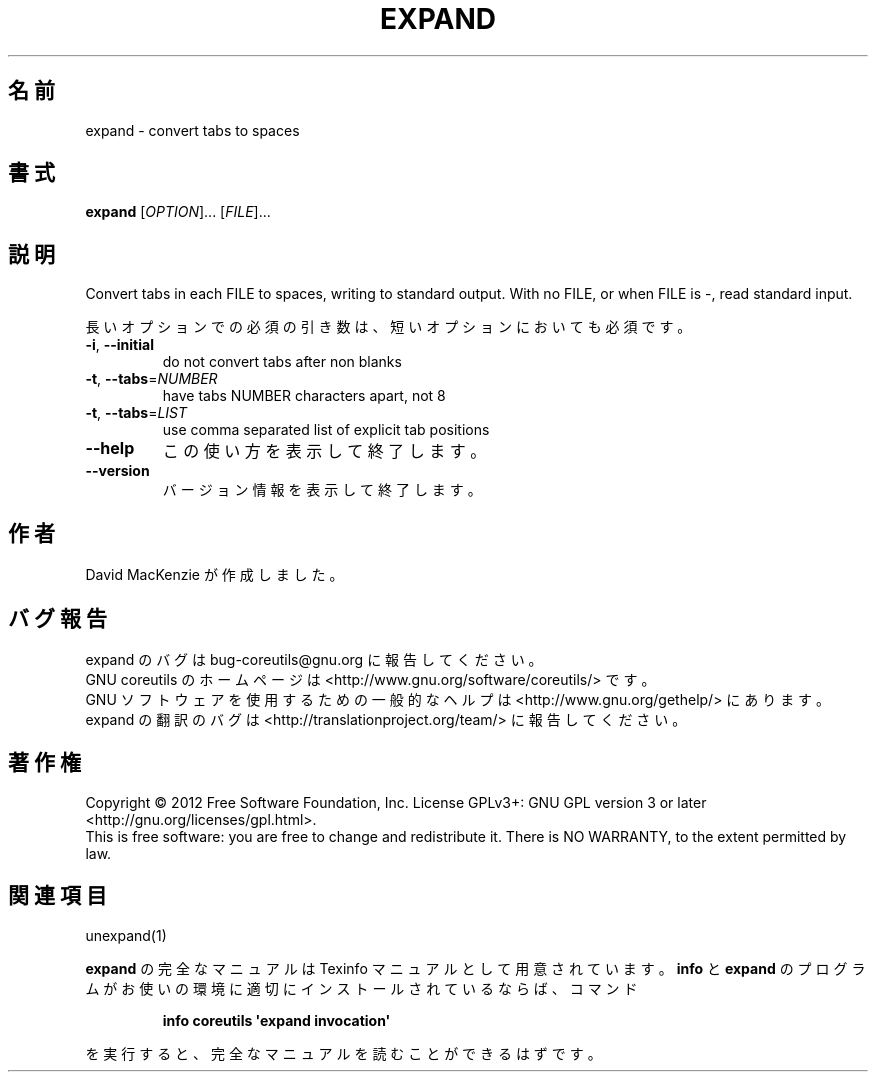 .\" DO NOT MODIFY THIS FILE!  It was generated by help2man 1.35.
.\"*******************************************************************
.\"
.\" This file was generated with po4a. Translate the source file.
.\"
.\"*******************************************************************
.TH EXPAND 1 "March 2012" "GNU coreutils 8.16" ユーザーコマンド
.SH 名前
expand \- convert tabs to spaces
.SH 書式
\fBexpand\fP [\fIOPTION\fP]... [\fIFILE\fP]...
.SH 説明
.\" Add any additional description here
.PP
Convert tabs in each FILE to spaces, writing to standard output.  With no
FILE, or when FILE is \-, read standard input.
.PP
長いオプションでの必須の引き数は、短いオプションにおいても必須です。
.TP 
\fB\-i\fP, \fB\-\-initial\fP
do not convert tabs after non blanks
.TP 
\fB\-t\fP, \fB\-\-tabs\fP=\fINUMBER\fP
have tabs NUMBER characters apart, not 8
.TP 
\fB\-t\fP, \fB\-\-tabs\fP=\fILIST\fP
use comma separated list of explicit tab positions
.TP 
\fB\-\-help\fP
この使い方を表示して終了します。
.TP 
\fB\-\-version\fP
バージョン情報を表示して終了します。
.SH 作者
David MacKenzie が作成しました。
.SH バグ報告
expand のバグは bug\-coreutils@gnu.org に報告してください。
.br
GNU coreutils のホームページは <http://www.gnu.org/software/coreutils/> です。
.br
GNU ソフトウェアを使用するための一般的なヘルプは
<http://www.gnu.org/gethelp/> にあります。
.br
expand の翻訳のバグは <http://translationproject.org/team/> に報告してください。
.SH 著作権
Copyright \(co 2012 Free Software Foundation, Inc.  License GPLv3+: GNU GPL
version 3 or later <http://gnu.org/licenses/gpl.html>.
.br
This is free software: you are free to change and redistribute it.  There is
NO WARRANTY, to the extent permitted by law.
.SH 関連項目
unexpand(1)
.PP
\fBexpand\fP の完全なマニュアルは Texinfo マニュアルとして用意されています。
\fBinfo\fP と \fBexpand\fP のプログラムがお使いの環境に適切にインストールされているならば、
コマンド
.IP
\fBinfo coreutils \(aqexpand invocation\(aq\fP
.PP
を実行すると、完全なマニュアルを読むことができるはずです。
